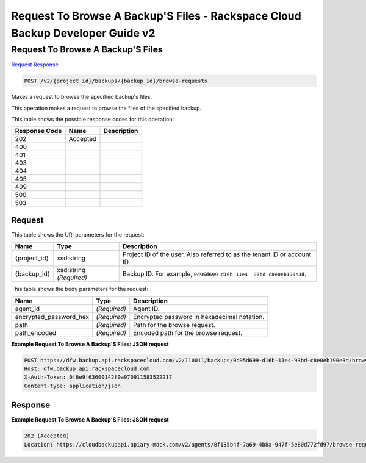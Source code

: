 =============================================================================
Request To Browse A Backup'S Files -  Rackspace Cloud Backup Developer Guide v2
=============================================================================

Request To Browse A Backup'S Files
~~~~~~~~~~~~~~~~~~~~~~~~~

`Request <POST_request_to_browse_a_backup's_files_v2_project_id_backups_backup_id_browse-requests.rst#request>`__
`Response <POST_request_to_browse_a_backup's_files_v2_project_id_backups_backup_id_browse-requests.rst#response>`__

.. code-block:: javascript

    POST /v2/{project_id}/backups/{backup_id}/browse-requests

Makes a request to browse the specified backup's files.

This operation makes a request to browse the files of the specified backup.



This table shows the possible response codes for this operation:


+--------------------------+-------------------------+-------------------------+
|Response Code             |Name                     |Description              |
+==========================+=========================+=========================+
|202                       |Accepted                 |                         |
+--------------------------+-------------------------+-------------------------+
|400                       |                         |                         |
+--------------------------+-------------------------+-------------------------+
|401                       |                         |                         |
+--------------------------+-------------------------+-------------------------+
|403                       |                         |                         |
+--------------------------+-------------------------+-------------------------+
|404                       |                         |                         |
+--------------------------+-------------------------+-------------------------+
|405                       |                         |                         |
+--------------------------+-------------------------+-------------------------+
|409                       |                         |                         |
+--------------------------+-------------------------+-------------------------+
|500                       |                         |                         |
+--------------------------+-------------------------+-------------------------+
|503                       |                         |                         |
+--------------------------+-------------------------+-------------------------+


Request
^^^^^^^^^^^^^^^^^

This table shows the URI parameters for the request:

+--------------------------+-------------------------+-------------------------+
|Name                      |Type                     |Description              |
+==========================+=========================+=========================+
|{project_id}              |xsd:string               |Project ID of the user.  |
|                          |                         |Also referred to as the  |
|                          |                         |tenant ID or account ID. |
+--------------------------+-------------------------+-------------------------+
|{backup_id}               |xsd:string *(Required)*  |Backup ID. For example,  |
|                          |                         |``0d95d699-d16b-11e4-    |
|                          |                         |93bd-c8e0eb190e3d``.     |
+--------------------------+-------------------------+-------------------------+





This table shows the body parameters for the request:

+--------------------------+-------------------------+-------------------------+
|Name                      |Type                     |Description              |
+==========================+=========================+=========================+
|agent_id                  |*(Required)*             |Agent ID.                |
+--------------------------+-------------------------+-------------------------+
|encrypted_password_hex    |*(Required)*             |Encrypted password in    |
|                          |                         |hexadecimal notation.    |
+--------------------------+-------------------------+-------------------------+
|path                      |*(Required)*             |Path for the browse      |
|                          |                         |request.                 |
+--------------------------+-------------------------+-------------------------+
|path_encoded              |*(Required)*             |Encoded path for the     |
|                          |                         |browse request.          |
+--------------------------+-------------------------+-------------------------+





**Example Request To Browse A Backup'S Files: JSON request**


.. code::

    POST https://dfw.backup.api.rackspacecloud.com/v2/110011/backups/0d95d699-d16b-11e4-93bd-c8e0eb190e3d/browse-requests HTTP/1.1
    Host: dfw.backup.api.rackspacecloud.com
    X-Auth-Token: 0f6e9f63600142f0a970911583522217
    Content-type: application/json


Response
^^^^^^^^^^^^^^^^^^





**Example Request To Browse A Backup'S Files: JSON request**


.. code::

    202 (Accepted)
    Location: https://cloudbackupapi.apiary-mock.com/v2/agents/8f135b4f-7a69-4b8a-947f-5e80d772fd97/browse-request/16ce47f7-88b2-4983-8b1c-d4a82306ae87

